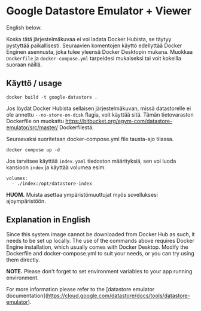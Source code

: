 * Google Datastore Emulator + Viewer

English below.

Koska tätä järjestelmäkuvaa ei voi ladata Docker Hubista, se täytyy
pystyttää paikallisesti. Seuraavien komentojen käyttö edellyttää
Docker Enginen asennusta, joka tulee yleensä Docker Desktopin
mukana. Muokkaa ~Dockerfile~ ja ~docker-compose.yml~ tarpeidesi mukaiseksi
tai voit kokeilla suoraan näillä.

** Käyttö / usage
#+begin_src
  docker build -t google-datastore .
#+end_src

Jos löydät Docker Hubista sellaisen järjestelmäkuvan, missä
datastorelle ei ole annettu ~--no-store-on-disk~ flagia, voit käyttää
sitä. Tämän tietovaraston Dockerfile on muokattu
https://bitbucket.org/egym-com/datastore-emulator/src/master/
Dockerfilestä.

Seuraavaksi suoritetaan docker-compose.yml file tausta-ajo tilassa.
#+begin_src
  docker compose up -d
#+end_src

Jos tarvitsee käyttää ~index.yaml~ tiedoston määrityksiä, sen voi
luoda kansioon ~index~ ja käyttää volumea esim.
#+begin_src
  volumes:
    - ./index:/opt/datastore-index
#+end_src

*HUOM.* Muista asettaa ympäristömuuttujat myös sovelluksesi ajoympäristöön.

** Explanation in English
Since this system image cannot be downloaded from Docker Hub as such,
it needs to be set up locally. The use of the  commands above
requires Docker Engine installation, which usually comes with Docker
Desktop. Modify the Dockerfile and docker-compose.yml to suit your
needs, or you can try using them directly.

*NOTE.* Please don't forget to set environment variables to your app
running environment.

For more information please refer to the [datastore emulator documentation](https://cloud.google.com/datastore/docs/tools/datastore-emulator).
